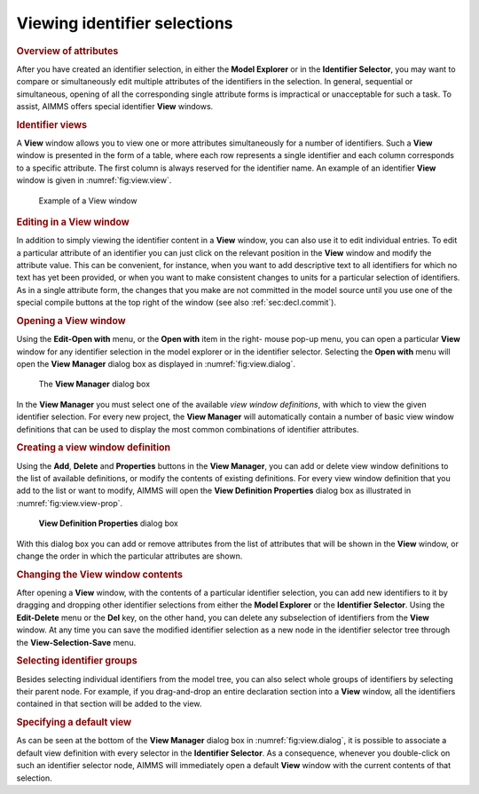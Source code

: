 .. _sec:view.view:

Viewing identifier selections
=============================

.. rubric:: Overview of attributes
   :name: view-ident-select

After you have created an identifier selection, in either the **Model
Explorer** or in the **Identifier Selector**, you may want to compare or
simultaneously edit multiple attributes of the identifiers in the
selection. In general, sequential or simultaneous, opening of all the
corresponding single attribute forms is impractical or unacceptable for
such a task. To assist, AIMMS offers special identifier **View**
windows.

.. rubric:: Identifier views

A **View** window allows you to view one or more attributes
simultaneously for a number of identifiers. Such a **View** window is
presented in the form of a table, where each row represents a single
identifier and each column corresponds to a specific attribute. The
first column is always reserved for the identifier name. An example of
an identifier **View** window is given in :numref:`fig:view.view`.

.. figure:: view-win-new.png
   :alt: Example of a View window
   :name: fig:view.view

   Example of a View window

.. rubric:: Editing in a View window

In addition to simply viewing the identifier content in a **View**
window, you can also use it to edit individual entries. To edit a
particular attribute of an identifier you can just click on the relevant
position in the **View** window and modify the attribute value. This can
be convenient, for instance, when you want to add descriptive text to
all identifiers for which no text has yet been provided, or when you
want to make consistent changes to units for a particular selection of
identifiers. As in a single attribute form, the changes that you make
are not committed in the model source until you use one of the special
compile buttons at the top right of the window (see also
:ref:`sec:decl.commit`).

.. rubric:: Opening a View window

Using the **Edit-Open with** menu, or the **Open with** item in the
right- mouse pop-up menu, you can open a particular **View** window for
any identifier selection in the model explorer or in the identifier
selector. Selecting the **Open with** menu will open the **View
Manager** dialog box as displayed in :numref:`fig:view.dialog`.

.. figure:: view-sel-new.png
   :alt: The **View Manager** dialog box
   :name: fig:view.dialog

   The **View Manager** dialog box

In the **View Manager** you must select one of the available *view
window definitions*, with which to view the given identifier selection.
For every new project, the **View Manager** will automatically contain a
number of basic view window definitions that can be used to display the
most common combinations of identifier attributes.

.. rubric:: Creating a view window definition

Using the **Add**, **Delete** and **Properties** buttons in the **View
Manager**, you can add or delete view window definitions to the list of
available definitions, or modify the contents of existing definitions.
For every view window definition that you add to the list or want to
modify, AIMMS will open the **View Definition Properties** dialog box as
illustrated in :numref:`fig:view.view-prop`.

.. figure:: view-prp-new.png
   :alt: **View Definition Properties** dialog box
   :name: fig:view.view-prop

   **View Definition Properties** dialog box

With this dialog box you can add or remove attributes from the list of
attributes that will be shown in the **View** window, or change the
order in which the particular attributes are shown.

.. rubric:: Changing the View window contents

After opening a **View** window, with the contents of a particular
identifier selection, you can add new identifiers to it by dragging and
dropping other identifier selections from either the **Model Explorer**
or the **Identifier Selector**. Using the **Edit-Delete** menu or the
**Del** key, on the other hand, you can delete any subselection of
identifiers from the **View** window. At any time you can save the
modified identifier selection as a new node in the identifier selector
tree through the **View-Selection-Save** menu.

.. rubric:: Selecting identifier groups

Besides selecting individual identifiers from the model tree, you can
also select whole groups of identifiers by selecting their parent node.
For example, if you drag-and-drop an entire declaration section into a
**View** window, all the identifiers contained in that section will be
added to the view.

.. rubric:: Specifying a default view

As can be seen at the bottom of the **View Manager** dialog box in
:numref:`fig:view.dialog`, it is possible to associate a default view
definition with every selector in the **Identifier Selector**. As a
consequence, whenever you double-click on such an identifier selector
node, AIMMS will immediately open a default **View** window with the
current contents of that selection.

